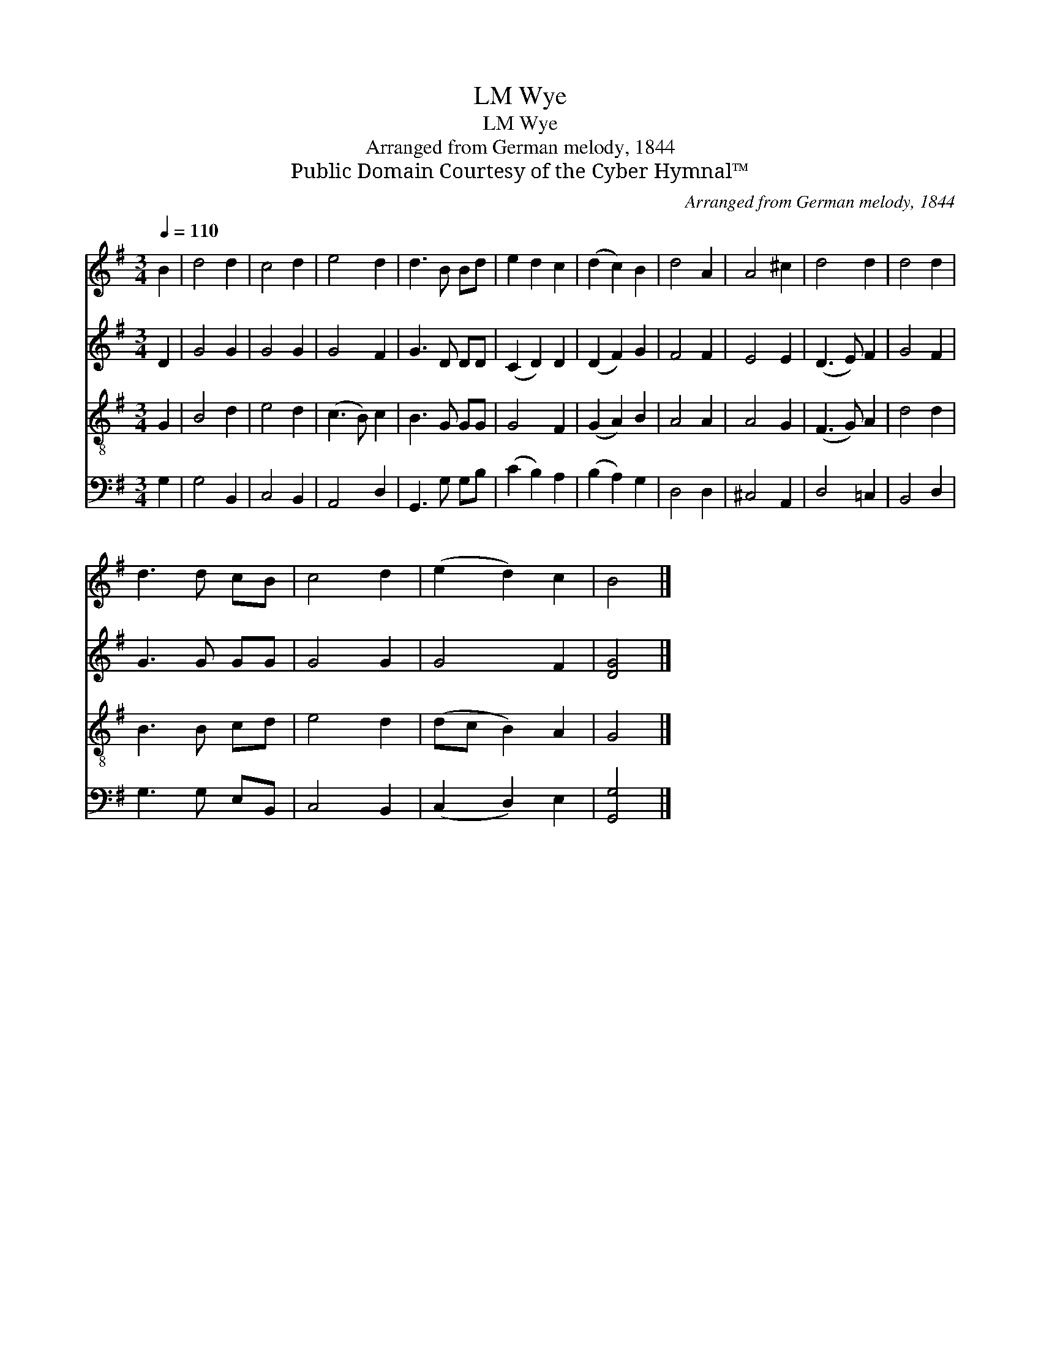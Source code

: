 X:1
T:Wye, LM
T:Wye, LM
T:Arranged from German melody, 1844
T:Public Domain Courtesy of the Cyber Hymnal™
C:Arranged from German melody, 1844
Z:Public Domain
Z:Courtesy of the Cyber Hymnal™
%%score 1 2 3 4
L:1/8
Q:1/4=110
M:3/4
K:G
V:1 treble 
V:2 treble 
V:3 treble-8 
V:4 bass 
V:1
 B2 | d4 d2 | c4 d2 | e4 d2 | d3 B Bd | e2 d2 c2 | (d2 c2) B2 | d4 A2 | A4 ^c2 | d4 d2 | d4 d2 | %11
 d3 d cB | c4 d2 | (e2 d2) c2 | B4 |] %15
V:2
 D2 | G4 G2 | G4 G2 | G4 F2 | G3 D DD | (C2 D2) D2 | (D2 F2) G2 | F4 F2 | E4 E2 | (D3 E) F2 | %10
 G4 F2 | G3 G GG | G4 G2 | G4 F2 | [DG]4 |] %15
V:3
 G2 | B4 d2 | e4 d2 | (c3 B) c2 | B3 G GG | G4 F2 | (G2 A2) B2 | A4 A2 | A4 G2 | (F3 G) A2 | %10
 d4 d2 | B3 B cd | e4 d2 | (dc B2) A2 | G4 |] %15
V:4
 G,2 | G,4 B,,2 | C,4 B,,2 | A,,4 D,2 | G,,3 G, G,B, | (C2 B,2) A,2 | (B,2 A,2) G,2 | D,4 D,2 | %8
 ^C,4 A,,2 | D,4 =C,2 | B,,4 D,2 | G,3 G, E,B,, | C,4 B,,2 | (C,2 D,2) E,2 | [G,,G,]4 |] %15

